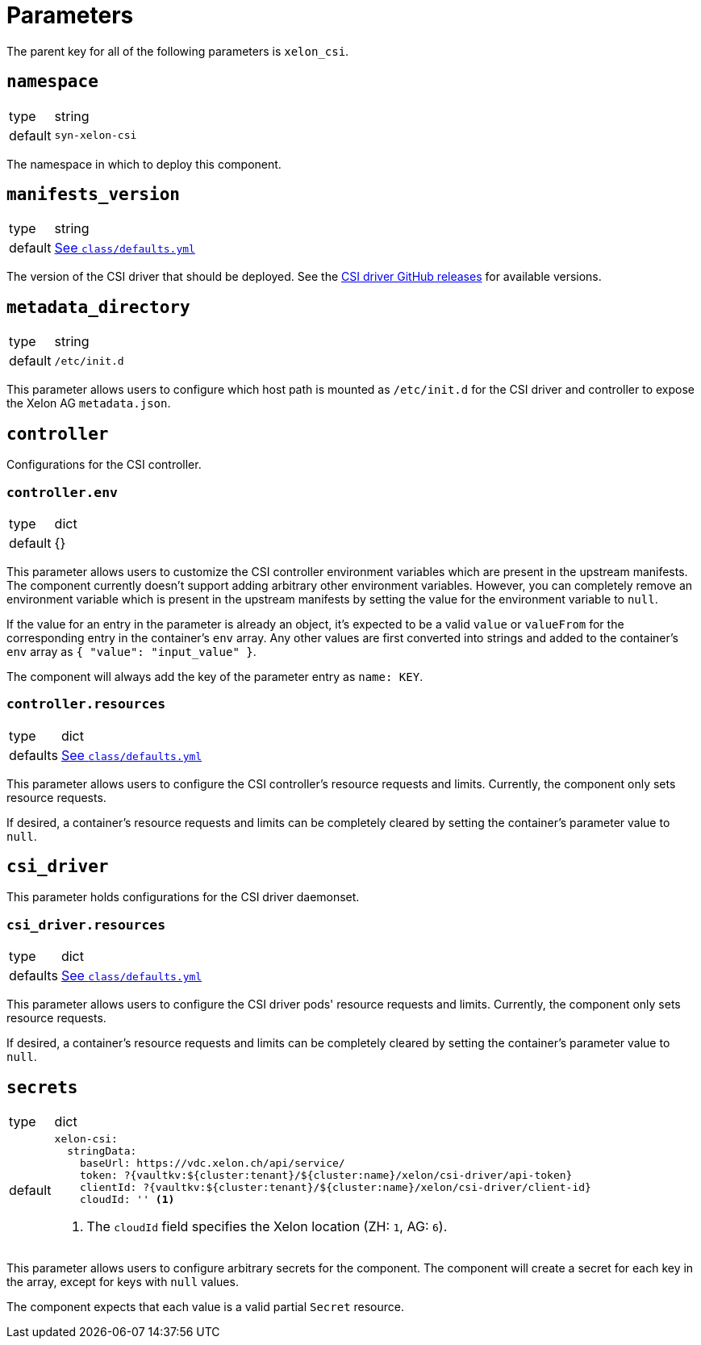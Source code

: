 = Parameters

The parent key for all of the following parameters is `xelon_csi`.

== `namespace`

[horizontal]
type:: string
default:: `syn-xelon-csi`

The namespace in which to deploy this component.

== `manifests_version`

[horizontal]
type:: string
default:: https://github.com/projectsyn/component-xelon-csi/blob/master/class/defaults.yml[See `class/defaults.yml`]

The version of the CSI driver that should be deployed.
See the https://github.com/Xelon-AG/xelon-csi/releases[CSI driver GitHub releases] for available versions.

== `metadata_directory`

[horizontal]
type:: string
default:: `/etc/init.d`

This parameter allows users to configure which host path is mounted as `/etc/init.d` for the CSI driver and controller to expose the Xelon AG `metadata.json`.

== `controller`

Configurations for the CSI controller.

=== `controller.env`

[horizontal]
type:: dict
default:: {}

This parameter allows users to customize the CSI controller environment variables which are present in the upstream manifests.
The component currently doesn't support adding arbitrary other environment variables.
However, you can completely remove an environment variable which is present in the upstream manifests by setting the value for the environment variable to `null`.

If the value for an entry in the parameter is already an object, it's expected to be a valid `value` or `valueFrom` for the corresponding entry in the container's `env` array.
Any other values are first converted into strings and added to the container's `env` array as `{ "value": "input_value" }`.

The component will always add the key of the parameter entry as `name: KEY`.

=== `controller.resources`

[horizontal]
type:: dict
defaults:: https://github.com/projectsyn/component-xelon-csi/blob/master/class/defaults.yml[See `class/defaults.yml`]

This parameter allows users to configure the CSI controller's resource requests and limits.
Currently, the component only sets resource requests.

If desired, a container's resource requests and limits can be completely cleared by setting the container's parameter value to `null`.

== `csi_driver`

This parameter holds configurations for the CSI driver daemonset.

=== `csi_driver.resources`

[horizontal]
type:: dict
defaults:: https://github.com/projectsyn/component-xelon-csi/blob/master/class/defaults.yml[See `class/defaults.yml`]

This parameter allows users to configure the CSI driver pods' resource requests and limits.
Currently, the component only sets resource requests.

If desired, a container's resource requests and limits can be completely cleared by setting the container's parameter value to `null`.

== `secrets`

[horizontal]
type:: dict
default::
+
[source,yaml]
----
xelon-csi:
  stringData:
    baseUrl: https://vdc.xelon.ch/api/service/
    token: ?{vaultkv:${cluster:tenant}/${cluster:name}/xelon/csi-driver/api-token}
    clientId: ?{vaultkv:${cluster:tenant}/${cluster:name}/xelon/csi-driver/client-id}
    cloudId: '' <1>
----
<1> The `cloudId` field specifies the Xelon location (ZH: `1`, AG: `6`).

This parameter allows users to configure arbitrary secrets for the component.
The component will create a secret for each key in the array, except for keys with `null` values.

The component expects that each value is a valid partial `Secret` resource.
